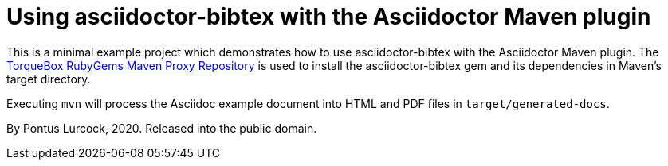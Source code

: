 = Using asciidoctor-bibtex with the Asciidoctor Maven plugin

This is a minimal example project which demonstrates how to use
asciidoctor-bibtex with the Asciidoctor Maven plugin. The
http://rubygems-proxy.torquebox.org/[TorqueBox RubyGems Maven Proxy
Repository] is used to install the asciidoctor-bibtex gem and its
dependencies in Maven's target directory.

Executing `mvn` will process the Asciidoc example document into HTML and
PDF files in `target/generated-docs`.

By Pontus Lurcock, 2020. Released into the public domain.
